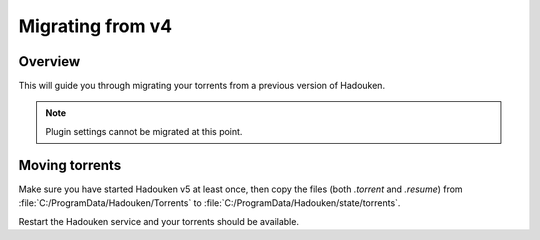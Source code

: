 
Migrating from v4
=================

Overview
--------

This will guide you through migrating your torrents from a previous version of
Hadouken.

.. note:: Plugin settings cannot be migrated at this point.


Moving torrents
---------------

Make sure you have started Hadouken v5 at least once, then copy the files
(both *.torrent* and *.resume*) from :file:`C:/ProgramData/Hadouken/Torrents`
to :file:`C:/ProgramData/Hadouken/state/torrents`.

Restart the Hadouken service and your torrents should be available.
